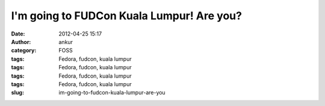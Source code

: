 I'm going to FUDCon Kuala Lumpur! Are you?
##########################################
:date: 2012-04-25 15:17
:author: ankur
:category: FOSS
:tags: Fedora, fudcon, kuala lumpur
:tags: Fedora, fudcon, kuala lumpur
:tags: Fedora, fudcon, kuala lumpur
:tags: Fedora, fudcon, kuala lumpur
:slug: im-going-to-fudcon-kuala-lumpur-are-you

|I'm going to FUDCon KL!|

.. |I'm going to FUDCon KL!| image:: http://fedora.my/events/fudconkl2012/docs/going-to-fudconkl.png
   :target: http://fedora.my/events/fudconkl2012
